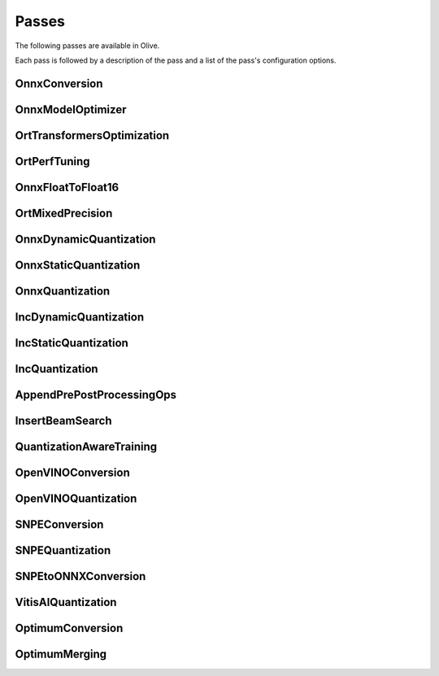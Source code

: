 .. _passes:
Passes
=================================
The following passes are available in Olive.

Each pass is followed by a description of the pass and a list of the pass's configuration options.

.. _onnx_conversion:
OnnxConversion
--------------
.. autoconfigclass:: olive.passes.OnnxConversion

.. _onnx_model_optimizer:
OnnxModelOptimizer
------------------
.. autoconfigclass:: olive.passes.OnnxModelOptimizer

.. _ort_transformers_optimization:
OrtTransformersOptimization
----------------------------
.. autoconfigclass:: olive.passes.OrtTransformersOptimization

.. _ort_perf_tuning:
OrtPerfTuning
----------------
.. autoconfigclass:: olive.passes.OrtPerfTuning

.. _onnx_float_to_float16:
OnnxFloatToFloat16
--------------------
.. autoconfigclass:: olive.passes.OnnxFloatToFloat16

.. _ort_mixed_precision:
OrtMixedPrecision
--------------------
.. autoconfigclass:: olive.passes.OrtMixedPrecision

.. _onnx_dynamic_quantization:
OnnxDynamicQuantization
-----------------------
.. autoconfigclass:: olive.passes.OnnxDynamicQuantization

.. _onnx_static_quantization:
OnnxStaticQuantization
----------------------
.. autoconfigclass:: olive.passes.OnnxStaticQuantization

.. _onnx_quantization:
OnnxQuantization
----------------
.. autoconfigclass:: olive.passes.OnnxQuantization

.. _inc_dynamic_quantization:
IncDynamicQuantization
-----------------------
.. autoconfigclass:: olive.passes.IncDynamicQuantization

.. _inc_static_quantization:
IncStaticQuantization
----------------------
.. autoconfigclass:: olive.passes.IncStaticQuantization

.. _inc_quantization:
IncQuantization
----------------
.. autoconfigclass:: olive.passes.IncQuantization

.. _append_pre_post_processing:
AppendPrePostProcessingOps
----------------
.. autoconfigclass:: olive.passes.AppendPrePostProcessingOps
.. _insert_beam_search

InsertBeamSearch
--------------------
.. autoconfigclass:: olive.passes.InsertBeamSearch

.. _quantization_aware_training:
QuantizationAwareTraining
-------------------------
.. autoconfigclass:: olive.passes.QuantizationAwareTraining

.. _openvino_conversion:
OpenVINOConversion
------------------
.. autoconfigclass:: olive.passes.OpenVINOConversion

.. _openvino_quantization:
OpenVINOQuantization
--------------------
.. autoconfigclass:: olive.passes.OpenVINOQuantization

.. _snpe_conversion:
SNPEConversion
--------------
.. autoconfigclass:: olive.passes.SNPEConversion

.. _snpe_quantization:
SNPEQuantization
----------------
.. autoconfigclass:: olive.passes.SNPEQuantization

.. _snpe_to_onnx_conversion:
SNPEtoONNXConversion
--------------------
.. autoconfigclass:: olive.passes.SNPEtoONNXConversion

.. _vitis_ai_quantization:
VitisAIQuantization
--------------------
.. autoconfigclass:: olive.passes.VitisAIQuantization

.. _optimum_conversion:
OptimumConversion
--------------------
.. autoconfigclass:: olive.passes.OptimumConversion

.. _optimum_merging:
OptimumMerging
--------------------
.. autoconfigclass:: olive.passes.OptimumMerging
